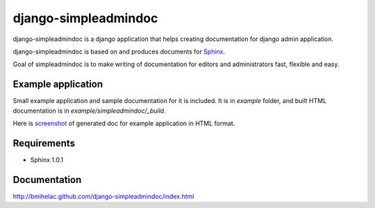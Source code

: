 django-simpleadmindoc
=====================

django-simpleadmindoc is a django application that helps creating documentation for django admin application.

django-simpleadmindoc is based on and produces documents for `Sphinx <http://http://sphinx.pocoo.org/>`_.

Goal of simpleadmindoc is to make writing of documentation for editors and administrators fast, flexible and easy.

Example application
-------------------

Small example application and sample documentation for it is included. It is in `example` folder, and built
HTML documentation is in  `example/simpleadmindoc/_build`.

Here is `screenshot <http://github.com/bmihelac/django-simpleadmindoc/raw/master/example/simpleadmindoc.jpg>`_ of generated doc for example application in HTML format.

Requirements
------------

* Sphinx 1.0.1

Documentation
-------------

http://bmihelac.github.com/django-simpleadmindoc/index.html
